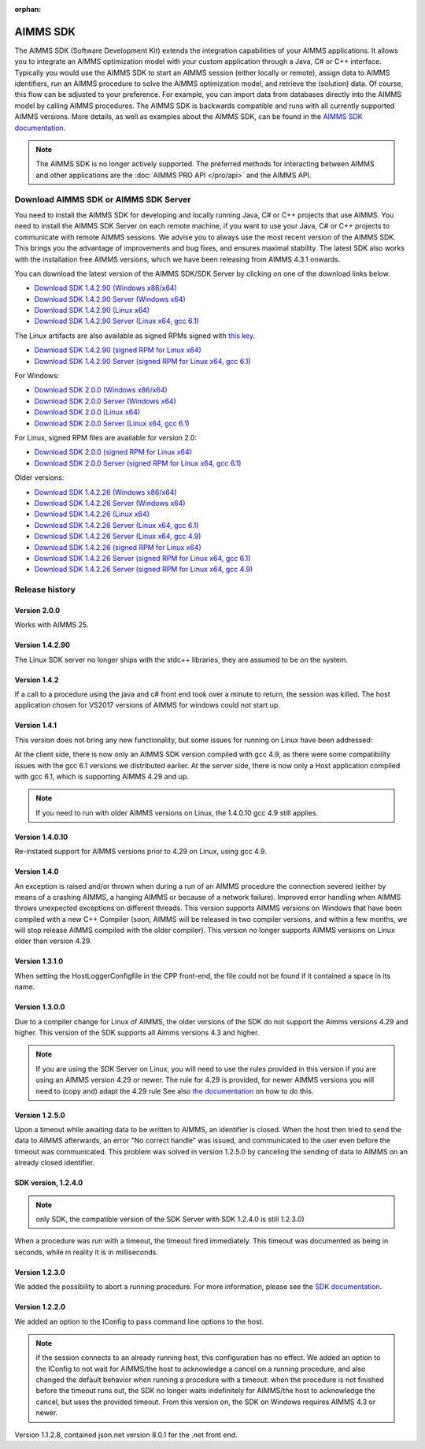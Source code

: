 :orphan:

AIMMS SDK
==============


The AIMMS SDK (Software Development Kit) extends the integration capabilities of your AIMMS applications. It allows you to integrate an AIMMS optimization model with your custom application through a Java, C# or C++ interface. Typically you would use the AIMMS SDK to start an AIMMS session (either locally or remote), assign data to AIMMS identifiers, run an AIMMS procedure to solve the AIMMS optimization model, and retrieve the (solution) data. Of course, this flow can be adjusted to your preference. For example, you can import data from databases directly into the AIMMS model by calling AIMMS procedures. The AIMMS SDK is backwards compatible and runs with all currently supported AIMMS versions. More details, as well as examples about the AIMMS SDK, can be found in the `AIMMS SDK documentation <http://download.aimms.com/aimms/AimmsSDK/frames.html?frmname=topic&frmfile=index.html>`_.
 
.. Note::

 The AIMMS SDK is no longer actively supported. The preferred methods for interacting between AIMMS and other applications are the :doc:`AIMMS PRO API </pro/api>` and the AIMMS API.
 

Download AIMMS SDK or AIMMS SDK Server
----------------------------------------
You need to install the AIMMS SDK for developing and locally running Java, C# or C++ projects that use AIMMS. You need to install the AIMMS SDK Server on each remote machine, if you want to use your Java, C# or C++ projects to communicate with remote AIMMS sessions. We advise you to always use the most recent version of the AIMMS SDK. This brings you the advantage of improvements and bug fixes, and ensures maximal stability. The latest SDK also works with the installation free AIMMS versions, which we have been releasing from AIMMS 4.3.1 onwards. 

You can download the latest version of the AIMMS SDK/SDK Server by clicking on one of the download links below.

* `Download SDK 1.4.2.90 (Windows x86/x64) <https://download.aimms.com/aimms/download/data/SDK/AimmsSDK-1.4.2.90.msi>`_
* `Download SDK 1.4.2.90 Server (Windows x64) <http://download.aimms.com/aimms/download/data/SDK/AimmsSDKServer-1.4.2.90.exe>`_
* `Download SDK 1.4.2.90 (Linux x64) <http://download.aimms.com/aimms/download/data/SDK/aimmssdk-1.4.2.90.tar.gz>`_
* `Download SDK 1.4.2.90 Server (Linux x64, gcc 6.1) <http://download.aimms.com/aimms/download/data/SDK/aimmssdk-server-1.4.2.90-gcc61.tar.gz>`_

The Linux artifacts are also available as signed RPMs signed with `this key <https://download.aimms.com/aimms/download/data/PGP_RPM_Key/RPM-GPG-KEY-AIMMS>`_.

* `Download SDK 1.4.2.90 (signed RPM for Linux x64) <http://download.aimms.com/aimms/download/data/SDK/aimmssdk-1.4.2-90.x86_64.rpm>`_
* `Download SDK 1.4.2.90 Server (signed RPM for Linux x64, gcc 6.1) <http://download.aimms.com/aimms/download/data/SDK/aimmssdk-server-gcc61-1.4.2-90.x86_64.rpm>`_

For Windows: 

.. AimmsSDKServer-2.0.0.1.exe
.. aimmssdk-2.0.0.1.tar.gz
.. AimmsSDK-2.0.0.1.msi
.. aimmssdk-2.0.0-1.x86_64.rpm
.. aimmssdk-server-2.0.0.1.tar.gz
.. aimmssdk-server-gcc11-2.0.0-1.x86_64.rpm


* `Download SDK 2.0.0 (Windows x86/x64)          <https://download.aimms.com/aimms/download/data/SDK/AimmsSDK-2.0.0.1.msi>`_
* `Download SDK 2.0.0 Server (Windows x64)        <http://download.aimms.com/aimms/download/data/SDK/AimmsSDKServer-2.0.0.1.exe>`_
* `Download SDK 2.0.0 (Linux x64)                 <http://download.aimms.com/aimms/download/data/SDK/aimmssdk-2.0.0.1.tar.gz>`_
* `Download SDK 2.0.0 Server (Linux x64, gcc 6.1) <http://download.aimms.com/aimms/download/data/SDK/aimmssdk-server-2.0.0.1.tar.gz>`_

For Linux, signed RPM files are available for version 2.0:

* `Download SDK 2.0.0 (signed RPM for Linux x64)                 <https://download.aimms.com/aimms/download/data/SDK/aimmssdk-2.0.0-1.x86_64.rpm>`_
* `Download SDK 2.0.0 Server (signed RPM for Linux x64, gcc 6.1) <https://download.aimms.com/aimms/download/data/SDK/aimmssdk-server-gcc11-2.0.0-1.x86_64.rpm>`_


Older versions:

* `Download SDK 1.4.2.26 (Windows x86/x64) <http://download.aimms.com/aimms/download/data/SDK/AimmsSDK-1.4.2.26.msi>`_
* `Download SDK 1.4.2.26 Server (Windows x64) <http://download.aimms.com/aimms/download/data/SDK/AimmsSDKServer-1.4.2.26.exe>`_
* `Download SDK 1.4.2.26 (Linux x64) <http://download.aimms.com/aimms/download/data/SDK/aimmssdk-1.4.2.26.tar.gz>`_
* `Download SDK 1.4.2.26 Server (Linux x64, gcc 6.1) <http://download.aimms.com/aimms/download/data/SDK/aimmssdk-server-1.4.2.26-gcc61.tar.gz>`_
* `Download SDK 1.4.2.26 Server (Linux x64, gcc 4.9) <http://download.aimms.com/aimms/download/data/SDK/aimmssdk-server-1.4.2.26-gcc49.tar.gz>`_


* `Download SDK 1.4.2.26 (signed RPM for Linux x64) <http://download.aimms.com/aimms/download/data/SDK/aimmssdk-1.4.2-26.x86_64.rpm>`_
* `Download SDK 1.4.2.26 Server (signed RPM for Linux x64, gcc 6.1) <http://download.aimms.com/aimms/download/data/SDK/aimmssdk-server-gcc61-1.4.2-26.x86_64.rpm>`_
* `Download SDK 1.4.2.26 Server (signed RPM for Linux x64, gcc 4.9) <http://download.aimms.com/aimms/download/data/SDK/aimmssdk-server-gcc49-1.4.2-26.x86_64.rpm>`_

Release history
---------------

Version 2.0.0
++++++++++++++++
Works with AIMMS 25.

Version 1.4.2.90
++++++++++++++++
The Linux SDK server no longer ships with the stdc++ libraries, they are assumed to be on the system.


Version 1.4.2
++++++++++++++

If a call to a procedure using the java and c# front end took over a minute to return, the session was killed.
The host application chosen for VS2017 versions of AIMMS  for windows could not start up.
 

Version 1.4.1
++++++++++++++

This version does not bring any new functionality, but some issues for running on Linux have been addressed:

At the client side, there is now only an AIMMS SDK version compiled with gcc 4.9, as there were some compatibility issues with the gcc 6.1 versions we distributed earlier.
At the server side, there is now only a Host application compiled with gcc 6.1, which is supporting AIMMS 4.29 and up.

.. note::

  If you need to run with older AIMMS versions on Linux, the 1.4.0.10 gcc 4.9 still applies.
 

Version 1.4.0.10
+++++++++++++++++
Re-instated support for AIMMS versions prior to 4.29 on Linux, using gcc 4.9.

Version 1.4.0
+++++++++++++++++

An exception is raised and/or thrown when during a run of an AIMMS procedure the connection severed (either by means of a crashing AIMMS, a hanging AIMMS or because of a network failure).
Improved error handling when AIMMS throws unexpected exceptions on different threads.
This version supports AIMMS versions on Windows that have been compiled with a new C++ Compiler (soon, AIMMS will be released in two compiler versions, and within a few months, we will stop release AIMMS compiled with the older compiler).
This version no longer supports AIMMS versions on Linux older than version 4.29.
 
Version 1.3.1.0
+++++++++++++++++

When setting the HostLoggerConfigfile in the CPP front-end, the file could not be found if it contained a space in its name.
 
Version 1.3.0.0
+++++++++++++++++
 
Due to a compiler change for Linux of AIMMS, the older versions of the SDK do not support the Aimms versions 4.29 and higher. This version of the SDK supports all Aimms versions 4.3 and higher.
 
.. note::
  
  If you are using the SDK Server on Linux, you will need to use the rules provided in this version if you are using an AIMMS version 4.29 or newer. The rule for 4.29 is provided, for newer AIMMS versions you will need to (copy and) adapt the 4.29 rule See also `the documentation <http://download.aimms.com/aimms/AimmsSDK/frames.html?frmname=topic&frmfile=index.html>`_ on how to do this.

Version 1.2.5.0
+++++++++++++++++

Upon a timeout while awaiting data to be written to AIMMS, an identifier is closed. When the host then tried to send the data to AIMMS afterwards, an error "No correct handle" was issued, and communicated to the user even before the timeout was communicated. This problem was solved in version 1.2.5.0 by canceling the sending of data to AIMMS on an already closed identifier.

SDK version, 1.2.4.0
+++++++++++++++++++++++++ 

.. note:: only SDK, the compatible version of the SDK Server with SDK 1.2.4.0 is still 1.2.3.0)

When a procedure was run with a timeout, the timeout fired immediately.
This timeout was documented as being in seconds, while in reality it is in milliseconds.
 

Version 1.2.3.0
+++++++++++++++++

We added the possibility to abort a running procedure. For more information, please see the `SDK documentation <http://download.aimms.com/aimms/AimmsSDK/frames.html?frmname=topic&frmfile=index.html>`_.
 
Version 1.2.2.0
+++++++++++++++++

We added an option to the IConfig to pass command line options to the host. 

.. Note:: 

  if the session connects to an already running host, this configuration has no effect.
  We added an option to the IConfig to not wait for AIMMS/the host to acknowledge a cancel on a running procedure, and also changed the default behavior when running a procedure with a timeout: when the procedure is not finished before the timeout runs out, the SDK no longer waits indefinitely for AIMMS/the host to acknowledge the cancel, but uses the provided timeout.
  From this version on, the SDK on Windows requires AIMMS 4.3 or newer.

Version 1.1.2.8, contained json.net version 8.0.1 for the .net front end.

.. spelling:word-list::

    gcc
    stdc